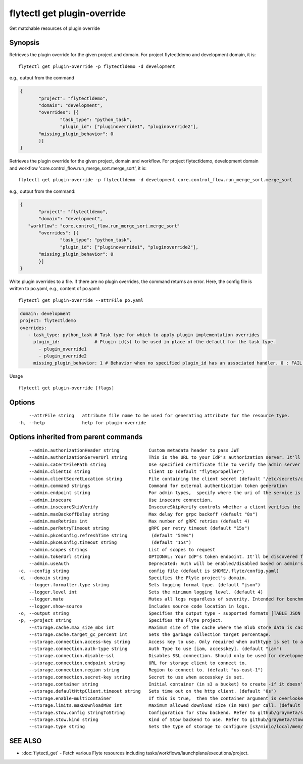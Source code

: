 .. _flytectl_get_plugin-override:

flytectl get plugin-override
----------------------------

Get matchable resources of plugin override

Synopsis
~~~~~~~~



Retrieves the plugin override for the given project and domain.
For project flytectldemo and development domain, it is:

::

 flytectl get plugin-override -p flytectldemo -d development 

e.g., output from the command

.. code-block:: json

 {
	"project": "flytectldemo",
	"domain": "development",
	"overrides": [{
		"task_type": "python_task",
		"plugin_id": ["pluginoverride1", "pluginoverride2"],
        "missing_plugin_behavior": 0 
	}]
 }

Retrieves the plugin override for the given project, domain and workflow.
For project flytectldemo, development domain and workflow 'core.control_flow.run_merge_sort.merge_sort', it is:

::

 flytectl get plugin-override -p flytectldemo -d development core.control_flow.run_merge_sort.merge_sort

e.g., output from the command:

.. code-block:: json

 {
	"project": "flytectldemo",
	"domain": "development",
    "workflow": "core.control_flow.run_merge_sort.merge_sort"
	"overrides": [{
		"task_type": "python_task",
		"plugin_id": ["pluginoverride1", "pluginoverride2"],
        "missing_plugin_behavior": 0
	}]
 }

Write plugin overrides to a file. If there are no plugin overrides, the command returns an error.
Here, the config file is written to po.yaml,
e.g., content of po.yaml:

::

 flytectl get plugin-override --attrFile po.yaml


.. code-block:: yaml

    domain: development
    project: flytectldemo
    overrides:
       - task_type: python_task # Task type for which to apply plugin implementation overrides
         plugin_id:             # Plugin id(s) to be used in place of the default for the task type.
           - plugin_override1
           - plugin_override2
         missing_plugin_behavior: 1 # Behavior when no specified plugin_id has an associated handler. 0 : FAIL , 1: DEFAULT

Usage


::

  flytectl get plugin-override [flags]

Options
~~~~~~~

::

      --attrFile string   attribute file name to be used for generating attribute for the resource type.
  -h, --help              help for plugin-override

Options inherited from parent commands
~~~~~~~~~~~~~~~~~~~~~~~~~~~~~~~~~~~~~~

::

      --admin.authorizationHeader string           Custom metadata header to pass JWT
      --admin.authorizationServerUrl string        This is the URL to your IdP's authorization server. It'll default to Endpoint
      --admin.caCertFilePath string                Use specified certificate file to verify the admin server peer.
      --admin.clientId string                      Client ID (default "flytepropeller")
      --admin.clientSecretLocation string          File containing the client secret (default "/etc/secrets/client_secret")
      --admin.command strings                      Command for external authentication token generation
      --admin.endpoint string                      For admin types,  specify where the uri of the service is located.
      --admin.insecure                             Use insecure connection.
      --admin.insecureSkipVerify                   InsecureSkipVerify controls whether a client verifies the server's certificate chain and host name. Caution : shouldn't be use for production usecases'
      --admin.maxBackoffDelay string               Max delay for grpc backoff (default "8s")
      --admin.maxRetries int                       Max number of gRPC retries (default 4)
      --admin.perRetryTimeout string               gRPC per retry timeout (default "15s")
      --admin.pkceConfig.refreshTime string         (default "5m0s")
      --admin.pkceConfig.timeout string             (default "15s")
      --admin.scopes strings                       List of scopes to request
      --admin.tokenUrl string                      OPTIONAL: Your IdP's token endpoint. It'll be discovered from flyte admin's OAuth Metadata endpoint if not provided.
      --admin.useAuth                              Deprecated: Auth will be enabled/disabled based on admin's dynamically discovered information.
  -c, --config string                              config file (default is $HOME/.flyte/config.yaml)
  -d, --domain string                              Specifies the Flyte project's domain.
      --logger.formatter.type string               Sets logging format type. (default "json")
      --logger.level int                           Sets the minimum logging level. (default 4)
      --logger.mute                                Mutes all logs regardless of severity. Intended for benchmarks/tests only.
      --logger.show-source                         Includes source code location in logs.
  -o, --output string                              Specifies the output type - supported formats [TABLE JSON YAML DOT DOTURL]. NOTE: dot, doturl are only supported for Workflow (default "TABLE")
  -p, --project string                             Specifies the Flyte project.
      --storage.cache.max_size_mbs int             Maximum size of the cache where the Blob store data is cached in-memory. If not specified or set to 0,  cache is not used
      --storage.cache.target_gc_percent int        Sets the garbage collection target percentage.
      --storage.connection.access-key string       Access key to use. Only required when authtype is set to accesskey.
      --storage.connection.auth-type string        Auth Type to use [iam, accesskey]. (default "iam")
      --storage.connection.disable-ssl             Disables SSL connection. Should only be used for development.
      --storage.connection.endpoint string         URL for storage client to connect to.
      --storage.connection.region string           Region to connect to. (default "us-east-1")
      --storage.connection.secret-key string       Secret to use when accesskey is set.
      --storage.container string                   Initial container (in s3 a bucket) to create -if it doesn't exist-.'
      --storage.defaultHttpClient.timeout string   Sets time out on the http client. (default "0s")
      --storage.enable-multicontainer              If this is true,  then the container argument is overlooked and redundant. This config will automatically open new connections to new containers/buckets as they are encountered
      --storage.limits.maxDownloadMBs int          Maximum allowed download size (in MBs) per call. (default 2)
      --storage.stow.config stringToString         Configuration for stow backend. Refer to github/graymeta/stow (default [])
      --storage.stow.kind string                   Kind of Stow backend to use. Refer to github/graymeta/stow
      --storage.type string                        Sets the type of storage to configure [s3/minio/local/mem/stow]. (default "s3")

SEE ALSO
~~~~~~~~

* :doc:`flytectl_get` 	 - Fetch various Flyte resources including tasks/workflows/launchplans/executions/project.

